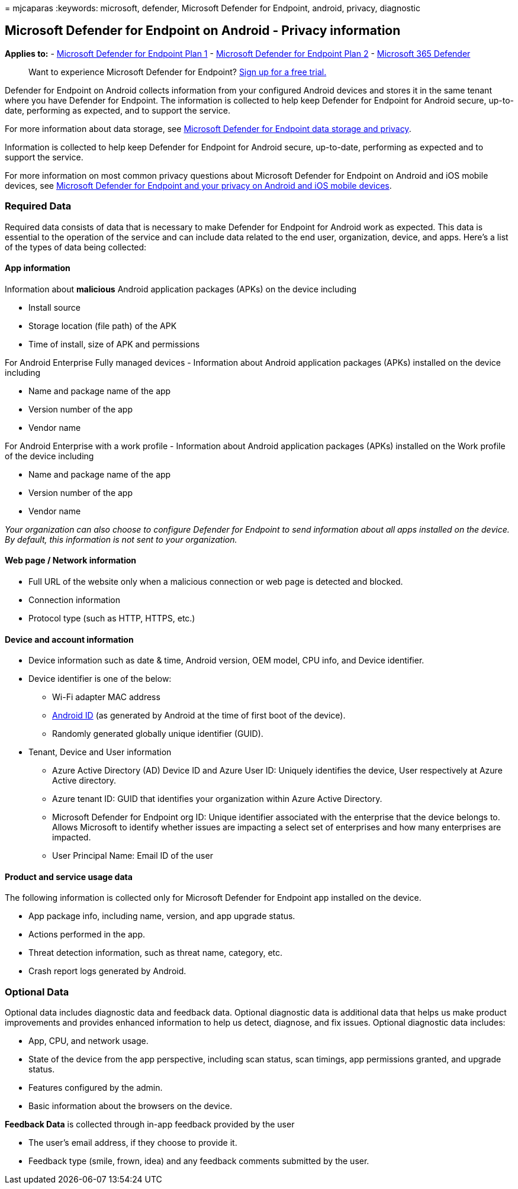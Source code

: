 = 
mjcaparas
:keywords: microsoft, defender, Microsoft Defender for Endpoint,
android, privacy, diagnostic

== Microsoft Defender for Endpoint on Android - Privacy information

*Applies to:* -
https://go.microsoft.com/fwlink/p/?linkid=2154037[Microsoft Defender for
Endpoint Plan 1] -
https://go.microsoft.com/fwlink/p/?linkid=2154037[Microsoft Defender for
Endpoint Plan 2] -
https://go.microsoft.com/fwlink/?linkid=2118804[Microsoft 365 Defender]

____
Want to experience Microsoft Defender for Endpoint?
https://signup.microsoft.com/create-account/signup?products=7f379fee-c4f9-4278-b0a1-e4c8c2fcdf7e&ru=https://aka.ms/MDEp2OpenTrial?ocid=docs-wdatp-exposedapis-abovefoldlink[Sign
up for a free trial.]
____

Defender for Endpoint on Android collects information from your
configured Android devices and stores it in the same tenant where you
have Defender for Endpoint. The information is collected to help keep
Defender for Endpoint for Android secure, up-to-date, performing as
expected, and to support the service.

For more information about data storage, see
link:data-storage-privacy.md[Microsoft Defender for Endpoint data
storage and privacy].

Information is collected to help keep Defender for Endpoint for Android
secure, up-to-date, performing as expected and to support the service.

For more information on most common privacy questions about Microsoft
Defender for Endpoint on Android and iOS mobile devices, see
https://support.microsoft.com/topic/microsoft-defender-for-endpoint-and-your-privacy-on-android-and-ios-mobile-devices-4109bc54-8ec5-4433-9c33-d359b75ac22a[Microsoft
Defender for Endpoint and your privacy on Android and iOS mobile
devices].

=== Required Data

Required data consists of data that is necessary to make Defender for
Endpoint for Android work as expected. This data is essential to the
operation of the service and can include data related to the end user,
organization, device, and apps. Here’s a list of the types of data being
collected:

==== App information

Information about *malicious* Android application packages (APKs) on the
device including

* Install source
* Storage location (file path) of the APK
* Time of install, size of APK and permissions

For Android Enterprise Fully managed devices - Information about Android
application packages (APKs) installed on the device including

* Name and package name of the app
* Version number of the app
* Vendor name

For Android Enterprise with a work profile - Information about Android
application packages (APKs) installed on the Work profile of the device
including

* Name and package name of the app
* Version number of the app
* Vendor name

_Your organization can also choose to configure Defender for Endpoint to
send information about all apps installed on the device. By default,
this information is not sent to your organization._

==== Web page / Network information

* Full URL of the website only when a malicious connection or web page
is detected and blocked.
* Connection information
* Protocol type (such as HTTP, HTTPS, etc.)

==== Device and account information

* Device information such as date & time, Android version, OEM model,
CPU info, and Device identifier.
* Device identifier is one of the below:
** Wi-Fi adapter MAC address
** https://developer.android.com/reference/android/provider/Settings.Secure#ANDROID_ID[Android
ID] (as generated by Android at the time of first boot of the device).
** Randomly generated globally unique identifier (GUID).
* Tenant, Device and User information
** Azure Active Directory (AD) Device ID and Azure User ID: Uniquely
identifies the device, User respectively at Azure Active directory.
** Azure tenant ID: GUID that identifies your organization within Azure
Active Directory.
** Microsoft Defender for Endpoint org ID: Unique identifier associated
with the enterprise that the device belongs to. Allows Microsoft to
identify whether issues are impacting a select set of enterprises and
how many enterprises are impacted.
** User Principal Name: Email ID of the user

==== Product and service usage data

The following information is collected only for Microsoft Defender for
Endpoint app installed on the device.

* App package info, including name, version, and app upgrade status.
* Actions performed in the app.
* Threat detection information, such as threat name, category, etc.
* Crash report logs generated by Android.

=== Optional Data

Optional data includes diagnostic data and feedback data. Optional
diagnostic data is additional data that helps us make product
improvements and provides enhanced information to help us detect,
diagnose, and fix issues. Optional diagnostic data includes:

* App, CPU, and network usage.
* State of the device from the app perspective, including scan status,
scan timings, app permissions granted, and upgrade status.
* Features configured by the admin.
* Basic information about the browsers on the device.

*Feedback Data* is collected through in-app feedback provided by the
user

* The user’s email address, if they choose to provide it.
* Feedback type (smile, frown, idea) and any feedback comments submitted
by the user.
